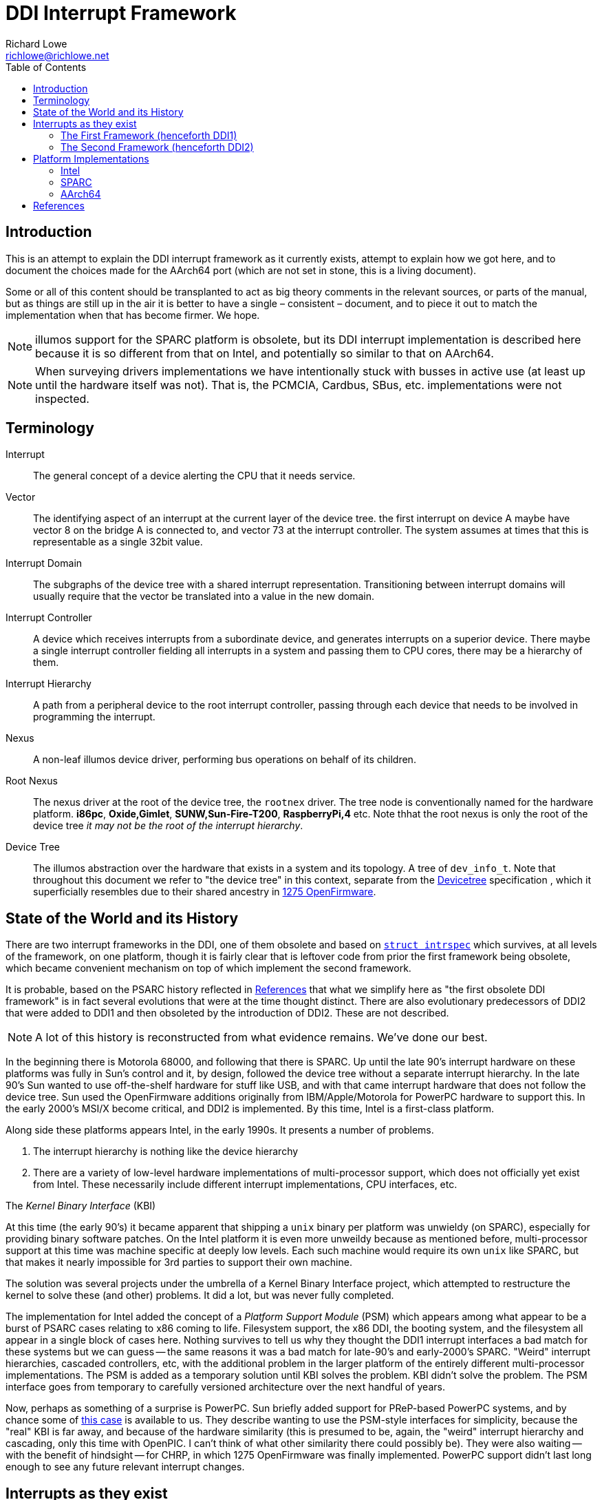 = DDI Interrupt Framework
Richard Lowe <richlowe@richlowe.net>
:toc:
:doctype: article

== Introduction

This is an attempt to explain the DDI interrupt framework as it
currently exists, attempt to explain how we got here, and to document
the choices made for the AArch64 port (which are not set in stone, this
is a living document).

Some or all of this content should be transplanted to act as big theory
comments in the relevant sources, or parts of the manual, but as things are
still up in the air it is better to have a single – consistent – document, and
to piece it out to match the implementation when that has become firmer. We
hope.

NOTE: illumos support for the SPARC platform is obsolete, but its DDI interrupt
implementation is described here because it is so different from that on
Intel, and potentially so similar to that on AArch64.

NOTE: When surveying drivers implementations we have intentionally stuck with
busses in active use (at least up until the hardware itself was not).  That
is, the PCMCIA, Cardbus, SBus, etc. implementations were not inspected.

== Terminology

Interrupt:: The general concept of a device alerting the CPU that it needs service.

Vector::
  The identifying aspect of an interrupt at the current layer of the
  device tree.  the first interrupt on device A maybe have vector 8 on the bridge A
  is connected to, and vector 73 at the interrupt controller.  The system
  assumes at times that this is representable as a single 32bit value.

Interrupt Domain::
  The subgraphs of the device tree with a shared interrupt representation.
  Transitioning between interrupt domains will usually require that the vector
  be translated into a value in the new domain.

Interrupt Controller::
  A device which receives interrupts from a subordinate device, and generates
  interrupts on a superior device.  There maybe a single interrupt controller
  fielding all interrupts in a system and passing them to CPU cores, there may
  be a hierarchy of them.

Interrupt Hierarchy::
  A path from a peripheral device to the root interrupt controller, passing
  through each device that needs to be involved in programming the interrupt.

Nexus::
  A non-leaf illumos device driver, performing bus operations on behalf
  of its children.

Root Nexus::
  The nexus driver at the root of the device tree, the `rootnex` driver.  The
  tree node is conventionally named for the hardware platform. **i86pc**,
  **Oxide,Gimlet**, **SUNW,Sun-Fire-T200**, **RaspberryPi,4** etc.  Note thhat
  the root nexus is only the root of the device tree _it may not be the root
  of the interrupt hierarchy_.

Device Tree::
  The illumos abstraction over the hardware that exists in a
  system and its topology.  A tree of `dev_info_t`.  Note that throughout this
  document we refer to "the device tree" in this context, separate from the
  <<devicetree-org, Devicetree>> specification , which it superficially
  resembles due to their shared ancestry in <<1275-ofw, 1275 OpenFirmware>>.

== State of the World and its History

There are two interrupt frameworks in the DDI, one of them obsolete and based
on <<struct-intrspec, `struct intrspec`>> which survives, at all levels of the
framework, on one platform, though it is fairly clear that is leftover
code from prior the first framework being obsolete, which became convenient
mechanism on top of which implement the second framework.

It is probable, based on the PSARC history reflected in <<References>> that
what we simplify here as "the first obsolete DDI framework" is in fact several
evolutions that were at the time thought distinct.  There are also
evolutionary predecessors of DDI2 that were added to DDI1 and then obsoleted
by the introduction of DDI2.  These are not described.

NOTE: A lot of this history is reconstructed from what evidence remains.
We've done our best.

In the beginning there is Motorola 68000, and following that there is SPARC.
Up until the late 90's interrupt hardware on these platforms was fully in
Sun's control and it, by design, followed the device tree without a separate
interrupt hierarchy.  In the late 90's Sun wanted to use off-the-shelf
hardware for stuff like USB, and with that came interrupt hardware that does
not follow the device tree.  Sun used the OpenFirmware additions originally
from IBM/Apple/Motorola for PowerPC hardware to support this.  In the early
2000's MSI/X become critical, and DDI2 is implemented.  By this time, Intel is
a first-class platform.

Along side these platforms appears Intel, in the early 1990s. It presents a
number of problems.

. The interrupt hierarchy is nothing like the device hierarchy
. There are a variety of low-level hardware implementations of multi-processor
  support, which does not officially yet exist from Intel.  These necessarily
  include different interrupt implementations, CPU interfaces, etc. 

[sidebar]
.The _Kernel Binary Interface_ (KBI)
--
At this time (the early 90's) it became apparent that shipping a `unix` binary
per platform was unwieldy (on SPARC), especially for providing binary software
patches.  On the Intel platform it is even more unweildy because as mentioned
before, multi-processor support at this time was machine specific at deeply
low levels.  Each such machine would require its own `unix` like SPARC, but
that makes it nearly impossible for 3rd parties to support their own machine.

The solution was several projects under the umbrella of a Kernel Binary
Interface project, which attempted to restructure the kernel to solve these
(and other) problems.  It did a lot, but was never fully completed.
--

The implementation for Intel added the concept of a _Platform Support Module_
(PSM) which appears among what appear to be a burst of PSARC cases relating to
x86 coming to life.  Filesystem support, the x86 DDI, the booting system, and
the filesystem all appear in a single block of cases here.  Nothing survives
to tell us why they thought the DDI1 interrupt interfaces a bad match for
these systems but we can guess -- the same reasons it was a bad match for
late-90's and early-2000's SPARC.  "Weird" interrupt hierarchies, cascaded
controllers, etc, with the additional problem in the larger platform of the
entirely different multi-processor implementations.  The PSM is added as a
temporary solution until KBI solves the problem.  KBI didn't solve the
problem.  The PSM interface goes from temporary to carefully versioned
architecture over the next handful of years.

Now, perhaps as something of a surprise is PowerPC.  Sun briefly added support
for PReP-based PowerPC systems, and by chance some of <<psarc-ppc, this case>>
is available to us.  They describe wanting to use the PSM-style interfaces for
simplicity, because the "real" KBI is far away, and because of the hardware
similarity (this is presumed to be, again, the "weird" interrupt hierarchy and
cascading, only this time with OpenPIC.  I can't think of what other
similarity there could possibly be).  They were also waiting -- with the
benefit of hindsight -- for CHRP, in which 1275 OpenFirmware was finally
implemented.  PowerPC support didn't last long enough to see any future
relevant interrupt changes.

== Interrupts as they exist

Interrupts are generated by devices and sent ultimately to a core to be
serviced.

_Fixed interrupts_ are traditional interrupts that were originally wired to
interrupt pins on the CPU core, but are now wired to one (or more) interrupt
controllers (which maybe part of the CPU), and may at the hardware level in
fact be entirely emulated (such as with PCIe INTx interrupts, which emulate
the PCI INTA#-INTD# pins via messages at the PCIe level but appear as
traditional fixed interrupts outside of the PCIe domain, or UltraSPARC Mondos
which are effectively message signalled, and may carry data).

Fixed interrupts may require per-device handling at any stage between the device
generating the interrupt and the CPU core handling it.  This may include
translating the interrupt vector into the domain of the parent device,
programming an intervening interrupt controller (as may be the case with
GPIO), or simple bookeeping tasks.

Fixed interrupts may be shared between devices, and in a typical PCI or PCIe
system could be shared extensively.  x86 systems in particular have a greatly
limited number of fixed interrupt signals available at the CPU.

_Message Signalled Interrupts_ were optionally added by PCI specification, and
made mandatory by PCI Express.  A controller exists in the system (perhaps
part of the PCIe host bridge) which provides one or more memory-mapped
mailboxes.  A write to a given mailbox with a given value generates an
interrupt on the CPU perhaps translating that MSI into the native platform
interrupt format (as often on AArch64 and SPARC), or posting the interrupt
directly and transparently (Intel).

MSI are by definition not shared, and the mailbox/value uniquely identify a
given interrupt of a given device.

PCI functions may have up to 32 MSI, though the system may allocate fewer for
them and software must be capable of receiving fewer interrupts than
requested.  An extension, MSI-X, allows each function to have up to 2048
interrupts.  MSI-X _may_ be shared, after a fashion, using the same
mailbox/value pair, to handle the case where the system provides fewer
interrupts than were requested.

The allocation and management of MSI is at the limit, the purpose of the
<<resource-manager>>.  Fixed interrupts have no (hardware resource) allocation
phase.

=== The First Framework (henceforth DDI1)

`struct bus_ops` entry points <<bus-get-intrspec, `.bus_get_intrspec`>>,
<<bus-add-intrspec, `.bus_add_intrspec`>>, <<bus-remove-intrspec,
`.bus_remove_intrspec`>> and <<bus-intr-ctl, `.bus_intr_ctl`>>

These are never used, and are `NULL` throughout the current
implementation. The `xxx_get_intrspec` functions in some nexuses used for
bookkeeping were initially the implementation of `.bus_get_intrspec` and
survived into the implementation of the second framework.

This is the working theory as to why the relationships between
<<struct-intrspec, `intrspec`>> and <<interrupt-handle,
`ddi_intr_handle_impl_t`>> are so hazy (see the descriptions of DDI1 and DDI2
compatibility, in the <<platform-implementations>> section).

The client API from this framework is preserved:
**ddi_get_iblock_cookie(9F)**, **ddi_add_intr(9F)**, **ddi_remove_intr(9F)**
**ddi_dev_nintrs(9F)**, **ddi_get_soft_iblock_cookie(9F)**, **ddi_add_softintr(9F)**
**ddi_remove_softintr(9F)**, **ddi_trigger_softintr(9F)**, **ddi_idevice_cookie(9S)**
**ddi_iblock_cookie(9S)**, **ddi_intr_hilevel(9F)**, and is called out here to
make clear these are obsolete entry points, not sources of inspiration.

[#struct-intrspec]
==== `struct intrspec`

An interrupt specifier, an opaque `ddi_intrspec_t` is used for what public and
semi-public interfaces still exist.

There are also bus-specific `intrspec` structures on SPARC, `sbbc_intrspec`
(serengeti boot bus controller, used on the Fire 15K family).  and
`fhcintrspec` (firehose controller, used on Enterprise xx00).  Neither is
referenced, but there is the suggestion that bus-specific structures could be
used in place of this structure in the framework.

`uint_t intrspec_pri`:: The interrupt priority, equivalent to `ih_pri` in DDI2.
`uint_t intrspec_vec`:: The interrupt vector, equivalent to `ih_vector` in DDI2.
`uint_t (*intrspec_func())`::
  The interrupt handler, if `0` the interrupt is unconfigured, if `1` (**XXX I
  think this is about fasttraps or "fast interrupts" but the comment stops short**)

==== `ddi_iblock_cookie_t`

An _interrupt block cookie_.  This is the virtual interrupt priority as would
used when initializing locks.

==== `ddi_idevice_cookie_t`

Interrupt priority and vector information for a device.  See
**ddi_idevice_cookie(9S)**.  We do not know what the use for this was.

[#bus-get-intrspec]
==== `ddi_intrspec_t .bus_get_intrspec(dev_info_t *dip, dev_into_t *rdip, uint_t inumber)`

Return the interrupt specifier for `rdip`s `inumber`th interrupt.

Constructed by `make_ddi_ppd()` and stored in the _parent private data_ (ppd,
`struct ddi_parent_private_data`) of `rdip`.  This is hypothesized to be the
mechanism by which the bus-specific `intrspec`s come into use.

Bus-specific versions of the parent private data may exist, such as that
created by `pci_common_set_parent_private_data()`.  Bus-specific accessors of
this information may exist such as `pci_intx_get_ispec()`.

[#bus-add-intrspec]
==== `int (*bus_add_intrspec)(dev_info_t *dip, dev_info_t *rdip, ddi_intrspec_t intrspec, ddi_iblock_cookie_t *ibcp, ddi_idevice_cookie_t *idcp, uint_t (*int_handler)(caddr_t intr_handler_arg), caddr_t intr_handler_arg, int kind)`

Set `int_handler` to handle the interrupt `intrspec` and enable it.  This was
the implementation of **ddi_add_intr(9F)**

[#bus-remove-intrspec]
==== `void (*bus_remove_intrspec)(dev_info_t *dip, dev_info_t *rdip, ddi_intrspec_t intrspec, ddi_iblock_cookie_t iblock_cookie)`

Cease handling the interrupt of `rdip` represented by `intrspec`.  This was the
implementation of **ddi_remove_intr(9F)**.

[#bus-intr-ctl]
==== `int (*bus_intr_ctl)(dev_info_t *dip, dev_info_t *rdip, ddi_intr_ctlop_t ctlop, void *arg, void *result)`

This was part of an initial operation-based interface, dispatched on
`ddi_intr_ctlop_t ctlop`.  Unfortunately, the removal of this interface also
removed the names of these operations.  It is hypothesized that these provided
the initial mechanism to support "unnatural" interrupts on SPARC.  That is,
interrupts that deviate from the device tree hierarchy.

NOTE: It is very likely that the bugs related to **"#interrupt-cells"** were
either introduced here, or this code handled this correctly and then DDI2 once
again made the vector a single `uint32_t`.

=== The Second Framework (henceforth DDI2)

Appeared in the <<psarc-ddi2, early 2000's as part of adding support for
Message Signalled Interrupts (MSI/MSI-X)>>.  Adding both the notion of
different <<interrupt-types, types>> of interrupt, and facilities for the
increased management needs (capability, resource, priority management).  The
resource management facilities were -- we think -- overtaken by the
<<resource-manager, Interrupt Resource Manager>>.

- Client drivers have an <<interrupt-handle, _interrupt handle_>>
`ddi_intr_handle_t` which is entirely opaque (the framework has the concrete
`ddi_intr_handle_impl_t`), and make requests based on this handle.

- Nexus drivers implement the <<bus-intr-op, `.bus_intr_op()`>> entry point,
which dispatches based on its <<interrupt-operations, `ddi_intr_op_t
intr_op`>> argument.

A client driver makes requests via indirectly `i_ddi_intr_ops()` with its own
dip as both `pdip` and `rdip`.  These requests recurse up the device tree
allowing the system to program intervening devices or coordinate on the
availability of resources.  The precise manner of this is system specific and
described <<platform-implementations, elsewhere>>.

Client drivers were not converted to the DDI2 interfaces (and many remain
unconverted 20 year later).  Nexus drivers were.

[#bus-intr-op]
==== `.bus_intr_op(dev_info_t *dip, dev_info_t *rdip, ddi_intr_op_t intr_op, ddi_intr_handle_impl_t *hdlp, void *result)`

`dev_info_t *dip`::
  Usually called `pdip` in implementations, the dip of us, the bus.
  Logically `pdip` a parent (actually ancestor) dip of the child,
  unfortunately this is not truly an ancestor in the device tree, but only the
  interrupt hierarchy.

`dev_info_t *rdip`::
  The dip of the leaf device, the one that ultimately generates the
  interrupts we are managing.  It's been suggested at times that the `r`
  indicates "responsible", "requesting", or "resource".  It is possible for
  `dip` and `rdip` to be the same, in cases of bridges with their own
  interrupts.  There is not necessary a familial relationship between `dip` and
  `rdip` in the device tree, only the interrupt tree.  Parent data associated
  with `rdip` cannot be assumed to be in any specific format, and properties
  must be interpreted in the correct domain.

`ddi_intr_op_t intr_op`::
  See <<interrupt-operations>>

`ddi_intr_handle_impl_t *hdlp`::
  The interrupt handle provided by the driver. See the description of <<interrupt-handle, interrupt handles>>.
  This may have been previously allocated via <<ddi-introp-alloc,
  `DDI_INTROP_ALLOC`>> but may not, depending on the operation.  There may be
  inconsistencies between the way a nexus would initialize a handle of its
  own, and the handle that way reach it from child nexuses.  These are bugs.

`void *result`::
  An arbitrary extra return value, of arbitrary meaning to the
  operations. Sometimes used internally to pass information across levels of
  the interrupt hierarchy.  We attempt to describe its use per-operation.

[#interrupt-operations]
==== Interrupt Operations (`ddi_intr_op_t`)

This describes, as best as can be determined, the meaning of the DDI2
interrupt operations. In places where there actual implementation is
known to contradict this meaning – or at least appear to – we note it
here as well.

[#ddi-introp-supported-types]
===== `DDI_INTROP_SUPPORTED_TYPES`

- type of `result`: `int *`
- initial state of `result`: undefined NOTE: aarch64 potentially proposes to
  define it
- final state of `result`: a bitmask of <<interrupt-types, interrupt types>>

This is the implementation of **ddi_intr_get_supported_types(9F)**, the value
of `result` if `DDI_SUCCESS` is returned.  Otherwise the framework invokes
this itself prior to <<ddi-introp-nintrs, `DDI_INTROP_NINTRS`>>,
<<ddi-introp-navail, `DDI_INTROP_NAVAIL`>>, <<ddi-introp-alloc,
`DDI_INTROP_ALLOC`>> to check whether the type requested is supported.

WARNING: Via the implementation of `i_ddi_intr_get_supported_types()`, which
appears to be used as some sort of shortcut, this may be called with a
fictitious `hdlp` which has not been fully initialized, and contains no
`ih_private`.

The return value of this is -- implicitly -- expected to be constant for the
lifetime of `rdip`.

[#ddi-introp-nintrs]
===== `DDI_INTROP_NINTRS`
- type of `result`: `int *`
- initial content of `result`: undefined
- final content of `result`: the number of interrupts potentially available to `rdip`

`ih_type` is guaranteed to be supported by `rdip` as claimed by <<ddi-introp-supported-types, `DDI_INTROP_SUPPORTED_TYPES`>>

The return value of this is -- implicitly -- expected to be constant for the
lifetime of `rdip`.

NOTE: it is incorrect -- but not asserted -- to return `DDI_SUCCESS` but store
`0` in `result`.

NOTE: this is apparently different from <<ddi-introp-navail,
`DDI_INTROP_NAVAIL`>> although most implementations return the same value.

[#ddi-introp-alloc]
===== `DDI_INTROP_ALLOC`
- type of `result`: `int *`
- initial content of `result`: undefined
- final content of `result`: the number of interrupts actually allocated
  (v. that requested)

Allocate an interrupt handle `hdlp`, based on `ih_inum` and `rdip`. The
specifics of what this entails are interrupt type specific. MSI and MSIX
vectors may actually be allocated and assigned here by programming the
interrupt controller (PCI on Intel).

`ih_scratch1` is the offset into the requested range of interrupts.
`ih_scratch2` is used for the flags described by **ddi_intr_alloc(9F)**

The framework guarantees that `ih_type` is valid per
<<ddi-introp-supported-types, `DDI_INTROP_SUPPORTED_TYPES`>> and that
`ih_inum` + `ih_scratch1` is valid per <<ddi-introp-nintrs,
`DDI_INTROP_NINTRS`>>.

WARNING: The `hdlp` used here is temporary with only the `ih_type`, `ih_inum`
and `ih_dip`, `ih_scratch1` and `ih_scratch2` fields valid.  The nexus may
modify `hdlp` but it does not survive.

[#ddi-introp-getpri]
===== `DDI_INTROP_GETPRI`
- type of `result`: `uint_t *`
- initial content of `result`: undefined
- final content of `result`: the interrupt priority level

Return the interrupt priority level of the interrupt described by `hdlp`.
`ih_pri` may be invalid -- 0 -- and need to be established by the
implementation, which should also set `ih_pri`.  The framework may or may not
call this while `ih_pri` is already non-0. 

WARNING: `ih_dip`, `ih_type`, `ih_inum` and fields set by <<ddi-introp-alloc,
`DDI_INTROP_ALLOC`>> are valid, others are not (this is used in the
**ddi_intr_alloc(9F)** path, on partially constructed handles).

[#ddi-introp-setpri]
===== `DDI_INTROP_SETPRI`
- type of `result`:  `uint_t *`
- initial content of `result`: the desired priority level
- final content of `result`: the actual priority level set

Set the interrupt priority level of the interrupt associated with `hdlp`.
`hdlp` can be relied upon to be fully initialized.

[#ddi-introp-addisr]
===== `DDI_INTROP_ADDISR`
- type of `result`: void

Add a handler for the interrupt described by `hdlp`. The specifics of what
happens here is implementation specific. It might be as much as programming
the interrupt controller, or as little as nothing at all.  This is the
implementation of **ddi_intr_add_handler(9F)**.  This will not be invoked
again for an interrupt for which it has already succeeded.

[#ddi-introp-dupvec]
===== `DDI_INTROP_DUPVEC`
- type of `result`: void

Duplicate the interrupt handler. This is implemented only by the PCIe nexus on
SPARC. This is the implementation of *ddi_intr_dup_handler(9f)*, which is
only used by the QLogic fibre-channel driver *qlc(4D)*.

`hdlp` can be assumed to be fully valid
`ih_scratch1`: contains the interrupt vector into which to duplicate `hdlp`.

NOTE: Absent a compelling reason to implement this (and the entire feature
behind it), just return `DDI_FAILURE`.

[#ddi-introp-enable]
===== `DDI_INTROP_ENABLE`
- type of `result`: void

Enable the interrupt described by `hdlp`. This is implementation
dependent and might do as little as nothing (the SPARC root nexus), or some
book-keeping (SPARC PCIe), to as much as adding the ISR and
programming the interrupt-controller (the i86 root nexus, i86 PCI).

`hdlp` can be assumed to be valid, and that <<ddi-introp-addisr,
`DDI_INTROP_ADDISR`>> has been succeeded at least once. 

if `ih_cap` includes `DDI_INTR_FLAG_BLOCK` this operation is not used and
<<ddi-introp-blockenable, `DDI_INTROP_BLOCKENABLE`>> is.

The DDI1 **ddi_add_intr(9F)** will reach here.

[#ddi-introp-blockenable]
===== `DDI_INTROP_BLOCKENABLE`::
- type of `result`: void

Enable a block of interrupts, the implementation of
**ddi_intr_block_enable(9F)**.

`hdlp` is the first of the block allocated via the <<ddi-introp-alloc,
`DDI_INTROP_ALLOC`>> path.
`ih_scratch1` is the number of interrupts in the block,
`ih_scratch2` is pointer to the array of handles comprising the block.

This is only used for interrupts with the `DDI_INTR_FLAG_BLOCK`
<<interrupt-capabilities, capability>>, where it is used in place of
<<ddi-introp-enable, `DDI_INTROP_ENABLE`>>.

WARNING: The implementation of this entry point _may itself use_
<<ddi-introp-enable, `DDI_INTROP_ENABLE`>>.

[#ddi-introp-blockdisable]
===== `DDI_INTROP_BLOCKDISABLE`
- type of `result`: `void`

Disable a block of interrupts, the implementation of
**ddi_intr_block_disable(9F)**

`hdlp` is the first of the block from the <<ddi-introp-alloc,
`DDI_INTROP_ALLOC`>> operation, `ih_scratch1` is the number of interrupts in
the block, `ih_scratch2` is a pointer to an array of handles comprising the
block.

Will not be called on interrupts that have not previously been enabled.

Only used for interrupts with the `DDI_INTR_FLAG_BLOCK`
<<interrupt-capabilities, interrupt capability], where it
should be used in place of <<ddi-introp-disable, `DDI_INTROP_DISABLE`>>

WARNING: The implementation of this entry _may itself use_
<<ddi-introp-enable, `DDI_INTROP_ENABLE`>>

[#ddi-introp-disable]
===== `DDI_INTROP_DISABLE`
- type of `result`: `void`

Disable the interrupt described by `hdlp`.  Might update the `ispec` and
de-program the interrupt controller for this interrupt (i86 rootnex, PCI),
mask the interrupt (SPARC PCIe), or do nothing at all (SPARC rootnex).

`hdlp` is fully valid.
Will not be invoked for interrupts that have not previously been enabled.

[#ddi-introp-remisr]
===== `DDI_INTROP_REMISR`
- type of `result`: `void`:

The implementation of **ddi_intr_add_handler(9F)**.  Remove the handler
associated with `hdlp`.  Might do as little as setting the function in the
`intrspec` to NULL not affecting processing at all (i86 rootnex), doing some
additional bookkeeping too (i86 PCI), actually removing and de-programming the
interrupt (SPARC rootnex), and removing and de-programming the interrupt only
_harder_ (SPARC PCIe).

`hdlp` is fully valid.

Will not be invoked unless a previous <<ddi-introp-addisr,
`DDI_INTROP_ADDISR`>> has succeeded, and a previous call to this interface has
_not_ succeeded.

[#ddi-introp-free]
===== `DDI_INTROP_FREE`
- type of `result`: `void`

Deallocate an interrupt handle `hdlp`.  The specifics of this are
implementation-specific.  This may de-program the vector (MSI i86 rootnex on
apix, i86 MSI PCI, i86 FIXED on apix) or do nothing (SPARC rootnex, PCIe).  If
this does nothing, code comments suggest that the actual freeing is done in
<<ddi-introp-disable, `DDI_INTROP_DISABLE`>> or *ddi_intr_disable(9F)*, and
that this is the "old" style.

Will only be invoked for which <<ddi-introp-alloc, `DDI_INTROP_ALLOC`>> has
succeeded, and have either never had an handler attached with
<<ddi-introp-addisr, `DDI_INTROP_ADDISR`>>, or has had the handler removed
by <<ddi-introp-remisr, `DDI_INTROP_REMISR`>>

WARNING: `ih_scratch1` always has the value 1, even for blocks of
interrupts. A bug?

[#ddi-introp-getcap]
===== `DDI_INTROP_GETCAP`
- type of `result`: `int *`
- initial content of `result`: 0
- final content of `result`: A mask of <<interrupt-capabilities, interrupt capabilities>>

Return in `result` the <<interrupt-capabilities, capabilities>> of the
interrupt described by `hdlp`.  the implementation of
**ddi_intr_get_cap(9F)**.  `hdlp` may either be a temporary handle or a real
handle, but will always have had a successful <<ddi-introp-alloc,
`DDI_INTROP_ALLOC`>> and <<ddi-introp-getpri, `DDI_INTROP_GETPRI`>> performed
on it.

The i86pc rootnex and pci ask the system, the SPARC rootnex says all
interrupts are level-triggered, SPARC PCIe asks the system.

WARNING: `ih_cap` is not necessarily valid, and should not be used unless this
implementation has initialized it.

===== `DDI_INTROP_SETCAP`
- type of `result`: `int *`
- initial content of `result`: the desired mask of <<interrupt-capabilities, interrupt capabilities>>
- final content of `result`: ignored

Set the capabilities specified, the implementation of
**ddi_intr_set_cap(9F)**.

`hdlp` may either be a temporary handle or a
real handle, but will always have had a successful <<ddi-introp-alloc,
`DDI_INTROP_ALLOC`>> and <<ddi-introp-getpri, `DDI_INTROP_GETPRI`>> performed
on it.

WARNING: The desired capabilities may include any capabilities, included those
indicated to be read-only.

WARNING: This is rarely implemented, and where it is implemented only the
edge/level capability are writable.  The i86 rootnex implements this.

[#ddi-introp-setmask]
===== `DDI_INTROP_SETMASK`
- type of `result`: `void`

Set masking of the interrupt described by `hdlp`.  This is the implementation
of **ddi_intr_set_mask(9F)**.  For MSI/X this updates the mask bits in the
hardware.  For other interrupts either ask the system (i86), or fail (SPARC).

`hdlp` refers to a valid enabled interrupt which has the
`DDI_INTR_FLAG_MASKABLE` <<interrupt-capabilities, capability>>

[#ddi-introp-clrmask]
===== `DDI_INTROP_CLRMASK`
- type of result `void`

Clear masking of the interrupt described by `hdlp`.  This is the
implementation of **ddi_intr_clr_mask(9F)**.  For MSI/X this updates the mask
bits in the hardware.  For other interrupts either ask the system (i86), or
fail (SPARC).

`hdlp` refers to a valid enabled interrupt which has the
`DDI_INTR_FLAG_MASKABLE` <<interrupt-capabilities, capability>>

[#ddi-introp-getpending]
===== `DDI_INTROP_GETPENDING`
- type of `result`: `int *`
- initial content of `result`: undefined
` final content of `result` on defined: non-0 if an interrupt is pending

Determine if an interrupt described by `hdlp` is pending.  For PCI MSI/X
fetches the pending bit from the hardware, for other interrupts is either
not supported or, on i86, asks the system.

WARNING: In practice, nobody consumes this interface.  The states at which it
may be called is unknown

[#ddi-introp-navail]
===== `DDI_INTROP_NAVAIL`
- type of `result`: `uint_t *`
- initial content of `result`: undefined
- final content of `result`: the number of interrupts available for allocation
  for `rdip`

Return in `*result` the number of interrupts _available_ to `rdip`.  This is
the implementation of **ddi_intr_get_navail(9F)**.

`hdlp` may be real of temporary, only the `ih_type` and `ih_dip` can be
relied on.

WARNING: this is apparently different from <<ddi-introp-navail,
`DDI_INTROP_NINTRS`> although at least _most_ implementations return the same
value.

[#ddi-introp-getpool]
===== `DDI_INTROP_GETPOOL`
- type of `result`: `ddi_irm_pool_t **`
- initial content of `result`: undefined
- final content of `result`: a pointer to the <<irm-pool, IRM pool>>
  governing this interrupt

Return the resource management pool associated with (the `ih_dip` of) `hdlp`.
This is part of the Interrupt Resource Management interfaces used
exclusively by the x86 and SPARC PCI drivers.  Return `NULL` and
`DDI_ENOTSUP` if no such mapping exists.  This is the implementation of
`i_ddi_intr_get_pool()`.

`hdlp` may be real of temporary, only `ih_dip` and `ih_type` can be relied
upon.

[#ddi-introp-gettarget]
===== `DDI_INTROP_GETTARGET`
- type of `result`: `processorid_t *`
- initial content of `result`: undefined
- final content of `result`: the CPU to which this interrupt is directed

Get the target CPU of the interrupt described by `hdlp`.  These are the
interrupt affinity interfaces, and are only implemented on busses for which
this is worthwhile (PCI and the bus on which sun4v native network interfaces
live).

`hdlp` can be fully trusted, but see below.

WARNING: This is the implementation of `get_intr_affinity()` but nobody uses that

[#ddi-introp-settarget]
===== `DDI_INTROP_SETTARGET`
- type of `result`: `processorid_t *`
- initial content of `result`: the target CPU identifier
- finial content of `result`: The actual new target CPU

`hdlp` can be fully trusted, and must be enabled.

[#interrupt-types]
==== Interrupt Types

`DDI_INTR_TYPE_FIXED`:: Traditional interrupts (including PCIe INTx)
`DDI_INTR_TYPE_MSI`:: Message Signalled Interrupts
`DDI_INTR_TYPE_MSIX`:: Extended Message Signalled Interrupts

These have values such that they may be used in a bitmask to indicate which
types a device supports (`DDI_INTROP_SUPPORTED_TYPES`).

[#interrupt-handle]
==== Interrupt Handle (`ddi_intr_handle_impl_t`)

Client drivers refer to interrupts (or blocks of them) via an opaque
`ddi_intr_handle_t` which is actually a `ddi_intr_handle_impl_t` in the
implementation.

`dev_info_t *ih_dip`::
  dip of the device associated with this handle.  The `rdip` of the interrupt
  operation (it is assumed, but never asserted).

`uint16_t ih_type`::
  The <<interrupt-types, interrupt type>>.
  NOTE: because these are arranged so as to be usable as a bitmask, the maximum type number is 16 here not `USHORT_MAX`.

`ushort_t ih_inum`::
  The _interrupt number_.  This is the `inum` in the old interfaces.  For
  fixed interrupts this is a 0-based index into the interrupts supported by
  `ih_dip` (in device tree terms, this is the index into the *"interrupts"*
  property).  For MSI this is the "relative interrupt number", across the
  whole range of MSI supported by the device.

`uint32_t ih_vector`::
  The interrupt vector.  This is initially derived from `ih_inum` but updated as
  interrupt requests move through the device tree to ultimately contain the
  vector from the point of view of the main interrupt controller.  On SPARC
  and AArch64 this is re-set between requests, so that interrupts maybe
  re-mapped.  Intel need not do this because the PSM sets <<interrupt-flags,
  flags>> indicating the domain of `ih_vector`.

`uint16_t ih_ver`::
  Interrupt handle version.  `DDI_INTR_VERSION`.  NOTE: this is the 5th
  element in the structure.  It's offset must be maintained for the version
  checking it allows for to remain possible.  This is also used by the
  <<psm-intr-op-apic-type, `PSM_INTR_OP_APIC_TYPE`>> operation in Intel PSMs
  to return the APIC version.

`uint_t ih_state`::
  The <<interrupt-state, interrupt state>>

`uint_t ih_cap`::
  The <<interrupt-capabilities, interrupt capabilities>> of this interrupt.  Initialized on
  interrupt allocation, and also during **ddi_intr_get_cap(9F)*.  These seem
  to be the maximal capabilities of this interrupt on this device, and not
  those potentially affected by **ddi_intr_set_cap(9F)**.

`uint_t ih_pri`::
  The interrupt virtual priority.  This has a bus-dependent meaning, and like
  `ih_vector` maybe be updated during interrupt processing.  Unlike
  `ih_vector` it is not re-set between requests.  This is described as being
  in the range `DDI_INTR_PRI_MIN` and `DDI_INTR_PRI_MAX` for "most drivers".
  May be used directly for lock initialization.

`krwlock_t ih_rwlock`::
  reader/writer lock protecting the members of this handle.

`uint_t (*ih_cb_func)(caddr_t, caddr_t)`::
  The interrupt handler.

`void *ih_cb_arg1`::
  The first argument to be passed to the interrupt handler.

`void *ih_cb_arg2`::
  The second argument to be passed to the interrupt handler.

`uint_t ih_flags`::
  Flags used in MSIX support, see the descriptions of <<interrupt-flags, interrupt flags>>

`uint_t ih_dup_cnt`::
  The number of duplicated MSI-X vectors.  Used to prevent vectors which have
  been duplicated from having their handler removed.  It is not clear what
  this is allowing for which <<ddi-intr-msix-dup, `DDI_INTR_MSIX_DUP`>> is
  not, since all current checks are of non-0.

`struct ddi_intr_handle_impl *ih_main`::
  The handle from which this handle was duplicated.

`void *ih_private`::
  Private platform-specific data.  Allegedly but not actually unused on SPARC.
  This is usually an `ihdl_plat_t` (<<intel-ihdl-plat, intel>>, <<aarch64-ihdl-plat,
  aarch64>>), but is also used for other purposes on some platforms.
  See the <<psm-intr-op-set-cpu, `PSM_INTR_OP_SET_CPU`>>,
  <<psm-intr-op-get-intr, `PSM_INTR_OP_GET_INTR`>>,
  <<psm-intr-op-grp-set-cpu, `PSM_INTR_OP_GRP_SET_CPU`>> and
  <<psm-intr-op-apic-type, `PSM_INTR_OP_APIC_TYPE`>> <<psm-operations, PSM
  operations>> on Intel.  SPARC only uses this field for soft interrupts.

`uint_t ih_scratch1`::
  Used to hold the number of interrupts in the interrupt array for
  <<ddi-introp-blockenable, `DDI_INTROP_BLOCKENABLE`>>/`DDI_INTROP_BLOCKDISABLE`.  Used to hold the number
  of interrupts actually allocated for <<ddi-introp-alloc, `DDI_INTROP_ALLOC`>> to return in `*return`.

`void *ih_scratch2`::
  The array of interrupt handles for
  <<ddi-introp-blockenable, `DDI_INTROP_BLOCKENABLE`>>/`DDI_INTROP_BLOCKDISABLE`, or the flags passed when
  allocating MSI vectors.  "behaviour" information is stored here when for
  <<ddi-introp-alloc, `DDI_INTROP_ALLOC`>> in the PCI implementation on Intel.

`processorid_t ih_target`::
  The processor the interrupt targets.  Only set or updated during
  **ddi_intr_add_handler(9F)** and by `set_intr_affinity()`.

[#interrupt-state]
==== Interrupt State

`DDI_IHDL_STATE_ALLOC`:: Handle allocated, **ddi_intr_alloc(9F)** called.
`DDI_IHDL_STATE_ADDED`:: Interrupt handler added, **ddi_intr_add_handler(9F)** called.
`DDI_IHDL_STATE_ENABLE`:: Enabled. **ddi_intr_enable(9F)** called.

image::ihdl-state.svg[]

WARNING: There is no path from the allocated to the unallocated state, maybe that's a bug.

[#interrupt-flags]
==== Interrupt Flags

NOTE: These are values used with the `ih_flags` member of <<interrupt-handle,
the interrupt handle>>, not those named `DDI_INTR_FLAG_` which are
<<interrupt-capabilities, interrupt capabilities>>

[#ddi-intr-msix-dup]
`DDI_INTR_MSIX_DUP`::
   This `hdlp` is one from **ddi_intr_dup_handler(9F)**.  This allows
   duplicate handles to be treated specially in the framework to preserve them
   as duplicates, and the system to assert their properties match those of
   their `ih_main`.

[#psmgi-intrby-vec]
`PSMGI_INTRBY_VEC`::
   Used by PSMs on Intel platforms.  `ih_vector` contains a vector, and
   interrupt processing should translate it to an IRQ as necessary.

[#psmgi-intrby-irq]
`PSMGI_INTRBY_IRQ`::
   Used by PSMs on Intel platforms.  `ih_vector` contains an IRQ and
   translation is not necessary.

[#psmgi-intrby-default]
`PSMGI_INTRBY_DEFAULT`::
   Used by PSMs on Intel platforms.  `ih_vector` contains a PSM-specific
   default kind of value, and PSMs should do with it what is necessary.

[#interrupt-capabilities]
==== Interrupt Capabilities

`DDI_INTR_FLAG_LEVEL`:: Device/Host support level trigger (usable with **ddi_intr_set_cap(9F)**
`DDI_INTR_FLAG_EDGE`:: Device/Host support Edge trigger (usable with **ddi_intr_set_cap(9F)**
`DDI_INTR_FLAG_MASKABLE`:: May be masked at (or near) the source
`DDI_INTR_FLAG_PENDING`:: Supports checking for pending interrupts
`DDI_INTR_FLAG_BLOCK`:: Requires block enable, interrupts not individually maskable.
`DDI_INTR_FLAG_MSI64`:: Supports 64bit MSI mailboxes.

==== Compatibility with DDI1

The <<struct-intrspec, `struct intrspec`>> array in the parent private data is still created, and
nexus drivers attempt to keep them up to date, although the manner and
direction in which this happens is haphazard in practice.

The only uses of this information I have found so far are either internal to
the nexuses (as part of attempting to maintain this compatibility), or
**prtconf(8)** which knows how to print this information for various busses
(further reinforcing the theory that bus-specific <<struct-intrspec, `struct
intrspec`>> took part in the framework).  It is not clear if there's value in
the information here, it appears to exist for a minority of busses, and like
all DDI1 interfaces only covers fixed interrupts.

The general access for this information are `sparc_pd_getintr()` and
`sparc_pd_getnintr()`.  These are only used by device reporting on Intel and
AArch64.

Access via the private pointers is actually more common. The majority of uses
are nexuses maintaining this information, and perhaps later handing it out
(the `pci_intx_get_ispec()` does this, for example).

<<struct-intrspec, `struct intrspec`>> itself is used in the implementation of
nexuses across 2 of 3 platforms, and all 3 Intel PSMs.  To the extent the
inability to fully represent an interrupt is a problem, further solutions must
be found in common code.

[#resource-manager]
==== Interrupt Resource Manager

The <<psarc-irm, _Interrupt Resource Manager_ (IRM)>> provides a framework
whereby drivers have a variable number of interrupts available to them over
time, according to overall resource demand.  Interrupts are allocated in a
balanced manner, and rebalanced as devices come and go in the system.

Drivers request an initial number of interrupts via **ddi_intr_alloc(9F)**.

Instances of device drivers which do not take part in resource management
receive a fixed and immutable number of interrupts over their lifetime.  They
still receive a limited number of vectors, although this number is now managed
per-nexus and tuned by the IRM, and so a more appropriate number than
previously (where it was 2).

Drivers which take part in resource management register callback functions
using **ddi_cb_register(9F)** which allow them to respond to interrupts being
made available or unavailable, and may request a different number of
interrupts via **ddi_intr_set_nreq(9F)**.

Each supply of interrupts is described via a <<irm-pool, `ddi_irm_pool_t`>>,
which is shared by multiple devices.  These are managed by the MSI controllers
(the interrupt controller hardware in general, on Intel.  The PCIe roots on
SPARC).

For each device driver that interacts with the IRM, an a <<irm-request,
`ddi_irm_req_t`>> is maintained by the framework to track to the number of
vectors it has requested, and received.

When interrupts operations are performed on a device, nexus drivers maybe be
asked to map device instances to interrupt pools.  This is the
`DDI_INTROP_GETPOOL` operation.

[#irm-pool]
===== IRM Pool (`ddi_irm_pool_t`)

WARNING: The pools are suprisingly not of fixed size.  The APIX PSM on intel
resizes its pool during normal interrupt operations.

Created by <<ndi-irm-create, `ndi_irm_create()`>>

`int ipool_flags`::
  <<irm-pool-flags, flags>> associated with this pool.

`int ipool_types`::
  The <<interrupt-types, types>> of interrupt managed by this pool.

`int ipool_policy`::
  The <<irm-pool-policy, policy>> associated with this pool.

`uint_t ipool_totsz`::
  The total size of this pool.  May alter during the lifetime of the pool.

`uint_t ipool_defsz`::
  The header describes this as the default allocation _size_, the code in
  places as the default allocation _limit_.

`uint_t ipool_minno`::
  The minimum number consumed.  We think this is a count of interrupts used
  from this pool, but it is not exactly what this means. (**XXX**)

`uint_t ipool_reqno`:: The total number of interrupts requested of this pool.

`uint_t ipool_resno`:: The total number of interrupts reserved in this pool.

`kmutex_t ipool_lock`:: Protect the contents of this `ddi_irm_pool_t`.

`kmutex_t ipool_navail_lock`::
  Protect the `ireq_navail` of <<irm-request, requests>> associated with this
  pool, during rebalancing of the pool.

`kcondvar_t ipool_cv`::
  Threads which are `DDI_IRM_FLAG_WAITERS` are sleeping on this condition
  variable.

`kthread_t *ipool_thread`:: The long-lived balance thread for this pool

`dev_info_t *ipool_owner`:: The device which created and owns this pool

`list_t ipool_req_list`:: All <<irm-request, requests>> in this pool

`list_t ipool_scratch_list`::
  <<irm-request, Requests>> being reduced by balancing operations

`list_node_t ipool_link`::  Link in the global list of all IRM pools.

[#irm-request]
===== IRM Request (`ddi_irm_req_t`)

`int ireq_flags`:: Request <<irm-pool-flags, flags>>.
`int ireq_type`:: <<interrupt-types, Type>> of interrupt in this request.
`uint_t ireq_nreq`:: Number of interrupts requested
`uint_t ireq_navail`:: Number of interrupts available

`uint_t ireq_scratch`::
  A scratch value in the structure used to communicate the prior `ireq_navail`
  during rebalancing

`dev_info_t *ireq_dip`::  The device requesting these interrupts

`ddi_irm_pool_t *ireq_pool_p`::
  The <<irm-pool, pool>> to which this request is made

`list_node_t ireq_link`:: The link in the list of requests against this pool (`ipool_req_list`)

`list_node_t ireq_scratch_link`::
  The link through the scratch list of requests in this pool (`ipool_scratch_list`)

[#irm-pool-flags]
===== IRM Pool Flags

A set of flags, arranged such as to be usable in  a bitmask.
NOTE: These flags though in one namespace, cover both <<irm-pool, pool>> and
<<irm-request, request>> flags.

`DDI_IRM_FLAG_ACTIVE`:: Pool is active (pool flag)
`DDI_IRM_FLAG_QUEUED`:: Pool is queued for (re-)balancing (pool flag)
`DDI_IRM_FLAG_WAITERS`:: Pool has threads waiting for (re-)balancing (pool flag)
`DDI_IRM_FLAG_EXIT`:: Cause (re-)balance thread exit (pool flag?)
`DDI_IRM_FLAG_NEW`:: Request is new (request flag)
`DDI_IRM_FLAG_CALLBACK`:: Request has an associated callback

[#irm-pool-policy]
===== IRM Pool Policies

WARNING: I can't find real description of what these mean in practice.  In the
implementation the "even" possible is implemented in terms of !large.

`DDI_IRM_POLICY_LARGE`:: This is the default, interrupts balanced based on `ireq_navail`
`DDI_IRM_POLICY_EVEN`:: Interrupts are balanced based on `ipool_defsz`

[#irm-params]
===== IRM Pool Paramaters

Parameters used when creating an IRM pool.

`int iparams_types`::
  <<interrupt-types,Types>> of interrupts that will be in this pool.  Note
  that there may be multiple to the extent that makes sense (such as both MSI
  and MSIX).

`int iparams_total`::
  The total number of interrupts in this pool

WARNING: the <<psarc-irm, PSARC case>> mentions an additional field specifying
the default allocation limit.  This is not in the code.

WARNING: this structure may expand, and consumers are advised to fully 0 it. That doesn't actually solve the ABI problem though.

[#ndi-irm-create]
===== `ndi_irm_create(dev_info_t *dip, ddi_irm_params_t *paramsp, ddi_irm_pool_t **pool_retp)`

Create an IRM pool for `dip` with the <<irm-params, parameters>> `*paramsp`,
and return it in `**pool_retp`.  This is the interface by which nexus drivers
or interrupt controller drivers create an IRM pool to manage their interrupts.
Returns `NDI_SUCCESS` on success, or `NDI_FAILURE` if invalid operations are
specified.

===== `ndi_irm_destroy(ddi_irm_pool_t *pool)`

Destroy the IRM pool `pool`.  May not be called until the pool is fully unused
(no device is consuming interrupts in this pool).  Returns `NDI_SUCCESS` on
success, `NDI_FAILURE` if `pool` is invalid, or `NDI_BUSY` if the interrupt
pool is still in use.

[#platform-implementations]
== Platform Implementations

=== Intel

Each interrupt domain speaks directly to the primary interrupt controller via
a _Platform Support Module_ (PSM).  These exist per-style of interrupt
controller:

uppc:: The original uni-processor PC with an 8259 PIC
pcplusmp:: The _Advanced Programmable Interrupt Controller_ (APIC)
apix:: The X2 APIC

The PSM provides a global operation vector `struct psm_ops *psmops` which each
nexus driver representing an interrupt domain uses to program the interrupt
controller.  Some (but not all) functions are also exposed via global symbols
of their own.

The control flow is that we move from the device to its interrupt domain and
the <<bus-intr-op, `.bus_intr_op`>> in the nexus driver uses the PSM
interfaces to establish interrupts.  There is no movement between interrupt
domains (unless `pseudo_isa` is true, which it is not by default, in which
case **isa(4D)** will defer to the root nexus).

image:psm-intrs.svg[]

NOTE: Control never moves between child interrupt domains and the root nexus,
except in the nondefault `pseudo_isa == 0` case.

[#psm-ops-vector]
==== PSM operation vector

NOTE: The PSM provides support for other platform-specific operations.  Only
those potentially relevant to interrupts are described here.

`int (*psm_probe)(void)`::
  Called by `psm_install()` during boot to determine which PSM should be used,
  analogous to **identify(9E)**.

`void (*psm_softinit)(void)`::
   Perform self-initialization of the PSM module, analogous to (half of) **attach(9E)**.

`void (*psm_picinit)(void)`::
   Perform initialization of the interrupt controller hardware, analogous to
   (the other half of) **attach(9E)**

`int (*psm_intr_enter)(int ipl, int *vectorp)`::
  Begin handling an interrupt, prior to calling the interrupt handler.  Called
  as `setlvl()` rather than via the vector.  Masks interrupts at or below
  priority level `ipl`, and perform other tasks preparatory
  to handling the interrupt described by `vectorp`.  Return the previous
  interrupt priority level.

`void (*psm_intr_exit)(int ipl, int irqno)`::
  End interrupt handling, after calling the interrupt handler.  Called as
  `setlvlx()` rather than via the vector.  Mask interrupts
  at or below `ipl` (expected to be the level returned from `.psm_intr_enter`)
  and perform other tasks necessary after finishing handling interrupts.

`void (*psm_setspl)(int ipl)`::
  Mask all interrupts at or below `ipl`

`int (*psm_addspl)(int irqno, int ipl, int min_ipl, int max_ipl)`::
  Configure interrupt hardware for `irqno` (actually a vector), masked at or
  above `ipl`, unmasked below `ipl`.  This must handle shared vectors.
  `min_ipl` is used only by the uppc PSM which asserts it is equal to `irqno`.
  `max_ipl` seems entirely unused and its meaning is unclear.  Returns
  `PSM_FAILURE` on error, `PSM_SUCCESS` otherwise

`int (*psm_delspl)(int irqno, int ipl, int min_ipl, int max_ipl)`::
  Deconfigure interrupt handware for `irqno` (actually a vector), disable it and
  reset the priority.  Must account for interrupt sharing.  The `min_ipl` and
  `max_ipl` parameters are used by the uppc PSM.  I'm having trouble
  determining the effect they have there.  It is perhaps related to handling
  sharing.

`int (*psm_disable_intr)(processorid_t cpun)`::
  **OPTIONAL** Try to evacuate all interrupts from core `cpun`, and make it
  unavailable for interrupt processing.  Assign vectors to other cores, unless
  called for Suspend/Resume.  This is the implementation of
  `cpu_intr_disable()` and `cpu_disable_intr()`, one of which seems specific
  to **cpr(4)** Suspend/Resume, the other to Dynamic Reconfiguration.

`void (*psm_enable_intr)(processorid_t cpun)`::
  **OPTIONAL** Allow the core `cpun` to once again take part in interrupt
  processing

`int (*psm_softlvl_to_irq)(int ipl)`::
  **OPTIONAL** Never implemented or called.  Obsolete?

`void (*psm_set_softintr)(int ipl)`::
  **OPTIONAL** Never implemented or called.  Obsolete?

`void (*psm_set_idlecpu)(processorid_t cpun)`::
  **OPTIONAL**  Implementation of `set_idle_cpu()`, called when the core
  `cpun` enters the idle loop.  I haven't found functional implementations of this.

`void (*psm_unset_idlecpu)(processorid_t cpun)`::
  **OPTIONAL** Implementation of `unset_idle_cpu()`, called when the core
  `cpun` leaves the idle loop.  I haven't found functional implementations of this.

`void (*psm_clkinit)(int hertz)`::
  Configure the clock interrupt to fire at `hertz`.  If `hertz` is 0,
  configure for one-shot.

`int (*psm_get_clockirq)(int ipl)`::
  Return the vector of the clock interrupt.

`int (*psm_get_ipivect)(int ipl, int type)`::
   Allocate a vector for inter-processor interrupts at priority `ipl`.

`void (*psm_send_ipi)(processorid_t cpun, int ipl)`::
   Send an IPI of priority `ipl` to `cpun`.

`int (*psm_translate_irq)(dev_info_t *dip, int irqno)`::
   Translate `irqno` into a vector.  If PCI actually do translation, if not,
   set IRQ to ISA mode.  Returns `irqno` untranslated on failure.  NOTE: there
   is also an irq tranlation implementation in the interrupt operations.

`int (*psm_intr_ops)(dev_info_t *dip, ddi_intr_handle_impl_t *handle, psm_intr_op_t op, int *result)`::
   This is spiritually very similar to the DDI2 interrupt entry point,
   although with <<psm-operations, different operations>> (of different granularity).
   `dip` is the child device whos interrupts we are operating
   on, `handle` is the interrupt handle, the operation is dispatched on `op`,
   and `*result` is available to return further result information.

`int (*psm_get_pir_ipivect)(void)`::
   Return the vector used for the _Posted Interrupt Request_ (PIR) IPI, used
   for virtualization.

`void (*psm_send_pir_ipi)(processorid_t cpu)`::
   Send a PIR IPI to core `cpu`

`void (*psm_cmci_setup)(processorid_t cpu, boolean_t enable)`::
  Enable the _Corrected Machine Check Interrupt_ (CMCI) on `cpu` if `enable` is
  true, disable it otherwise.

[#psm-operations]
==== PSM Interrupt Operations (`psm_intr_op_t`)

[#psm-intr-op-alloc-vectors]
`PSM_INTR_OP_ALLOC_VECTORS`::
   Allocate interrupt vectors.  Return the number actually allocated in
   `*result`.  `mach_intr_ops` does nothing but succeeds.  apic/apix actually
   allocate vectors for `hdlp`.

[#psm-intr-op-free-vectors]
`PSM_INTR_OP_FREE_VECTORS`::
   Free interrupt vectors.  `mach_intr_ops` does nothing, apic/x actually frees
   the vectors (but apic does nothing for fixed interrupts, in lower code).

[#psm-intr-op-navail-vectors]
`PSM_INTR_OP_NAVAIL_VECTORS`::
   Return the number of available vectors in *result.  1 for fixed, 0
   otherwise in `mach_intr_ops`, apic/x returns the number of vectors availble
   at the `ih_pri` priority.

[#psm-intr-op-xlate-vector]
`PSM_INTR_OP_XLATE_VECTOR`::
  Translate the vector in `hdlp` into the global
  vector for PSM, and return it in *result.  Calls into `.psm_translate_irq()`
  and the op vector interface for fixed interrupts.  These both use an
  `intrspec` among the `ihdl_private` data.

[#psm-intr-op-get-pending]
`PSM_INTR_OP_GET_PENDING`::
  Get pending information.  Fail in `mach_intr_ops`,
  lookup up from the hardware on apic/x.

[#psm-intr-op-clear-mask]
`PSM_INTR_OP_CLEAR_MASK`::
  Clear the interrupt mask.  Fail in `mac_intr_ops`, work for fixed interrupts
  in apic/x, but not msi/x

[#psm-intr-op-set-mask]
`PSM_INTR_OP_SET_MASK`::
  Set the interrupt mask.  Fail in `mac_intr_ops`, work for fixed interrupts
  in apic/x, but not msi/x

[#psm-intr-op-get-cap]
`PSM_INTR_OP_GET_CAP`::
  Return capabilities of `dip` in `*result`.  0 from `mach_intr_ops`,
  `PENDING` from apic/x (and `MASKABLE` in addition, for fixed interrupts).

[#psm-intr-op-set-cap]
`PSM_INTR_OP_SET_CAP`::
  Set the capabilities of `dip`.  Fail in `mach_intr_ops`, and apic, and apix.

[#psm-intr-op-set-pri]
`PSM_INTR_OP_SET_PRI`::
  Set the priority of the interrupt.  Succeeds doing nothing with fixed
  interrupts, apic tears down and allocates new handles at the new priority.
  apix doesn't seem to do anything.

[#psm-intr-op-get-shared]
`PSM_INTR_OP_GET_SHARED`::
  Return non-0 in `*return` if the `ih_vector` is
  shared with another interrupt.  Only applicable to fixed interrupts.  The
  sharing count is tracked by the PSM implementations in their private
  metadata.  Fails in `mach_intr_ops`.

[#psm-intr-op-check-msi]
`PSM_INTR_OP_CHECK_MSI`::
  Return in `*result` whether `dip` supports MSI/X.  `*result` is a bitmask of
  <<interrupt-types, interrupt types>>

[#psm-intr-op-set-cpu]
`PSM_INTR_OP_SET_CPU`::
  Set the cpu to which the vector in `hdlp` should be
  delivered. `hdlp` is specific to this command, and bears a target cpuid as
  `ih_private`.  Fails in `mach_intr_ops`.

[#psm-intr-op-get-intr]
`PSM_INTR_OP_GET_INTR`::
  Get information about the interrupt vector in `hdlp`.  `hdlp` is specific to
  this command and carries an <<apic-get-intr, `apic_get_intr_t *`>> as its `ih_private`, into
  which it returns.  Fails in `mach_intr_ops`.

[#psm-intr-op-grp-set-cpu]
`PSM_INTR_OP_GRP_SET_CPU`::
  Set the cpu to which all vectors on `dip` should be delivered.  `hdlp` is
  specific to this command, and bears a target cpuid as `ih_private`.  Fails
  in `mach_intr_ops`

[#psm-intr-op-apic-type]
`PSM_INTR_OP_APIC_TYPE`::
  Returns information about the APIC.  `hdlp` is specific to this command and
  carries an <<apic-get-type, `apic_get_type_t *`>> as its `ih_private`, into which this command
  returns information about the APIC.  The apic version is surprisingly returned in the hdlp `ih_ver`.

[#intel-ihdl-plat]
==== Interrupt Handle Platform Data (`ihdl_plat_t`)

Platform-specific data associated with an <<interrupt-handle, interrupt handle>>.

`struct intrspec *ip_ispecp`::
  The <<struct-intrspec, `intrspec`>> associated with this handle.  Used by
  PSMs and maintained by the nexus drivers.

`kstat_t *ip_ksp`::
  **kstat(3kstat)** statistics for this interrupt handle, used by the PCI
  nexuses.

`uint64_t ip_ticks`::
  The number of ticks spent fielding this device's interrupts.

[#apic-get-intr]
==== APIC Interrupt Information (`apic_get_intr_t`)

More detailed information associated with an interrupt, used by the
<<psm-intr-op-get-intr, `PSM_INTR_OP_GET_INTR`>> operation.

`uint16_t avgi_req_flags`::
  Request flags affecting which of the other fields are filled in

`uint8_t avgi_num_devs`::
  Number of devices using this interrupt

`uint8_t avgi_vector`::
  Interrupt vector

`uint32_t avgi_cpu_id`::
  The CPU which will service this interrupt

`dev_info_t **avgi_dip_list`::
  A devinfo for each of `avgi_num_devs` devices using this interrupt

[#apic-get-type]
==== APIC Type Information (`apic_get_type_t`)

Information about the APIC hardware.

`char *avgi_type`:: The platform type as a string
`uint32_t avgi_num_intr`:: Maximum interrupt number
`uint32_t avgi_num_cpu`:: Maximum CPU number

==== Relationship Between DDI1 and DDI2 and PSM

`DDI_INTROP_GETCAP`::
  Entirely implemented by <<psm-intr-op-get-cap, `PSM_INTR_OP_GET_CAP`>> in the
  root nexus and ISA nexus.  PCI asks the PCI hardware what it supports, and
  then filters that based on the what the PSM operation returns.

`DDI_INTROP_SETCAP`::
  Entirely implemented by <<psm-intr-op-set-cap, `PSM_INTR_OP_SET_CAP`>> in the
  root nexus, PCI, and ISA nexuses.

`DDI_INTROP_ALLOC`::
  - The root nexus only deals in fixed interrupts.  The implementation uses
   <<psm-intr-op-alloc-vectors, `PSM_INTR_OP_ALLOC_VECTORS`>> if the apix PSM
   is in use.  The `intrspec` is updated in `ip_ispecp`.  In the non-apix
   case, `ih_pri` is initalized _from_ the `intrspec`.
  - The ISA nexus acts in the same manner as the root nexus
  - The PCI implementation does PCI-specific work then uses
   <<psm-intr-op-alloc-vectors, `PSM_INTR_OP_ALLOC_VECTORS`>>.  in the case of
   MSI/X `intrspec` is updated.  the `intrspec_pri` is updated _from_ the
   `ih_pri`. In the fixed case the `intrspec` is not updated.

`DDI_INTROP_FREE`::
  - The root nexus only deals in fixed interrupts.  In the apix case
    <<psm-intr-op-free-vectors, `PSM_INTR_OP_FREE_VECTORS`>> is used to free
    the vector.  Otherwise nothing happens except a distateful aside into
    PCMCIA.
  - ISA does the same as the root nexus, but without the PCMCIA aside.
  - PCI does PCI-specific work then uses <<psm-intr-op-free-vectors,
    `PSM_INTR_OP_FREE_VECTORS`.>>

`DDI_INTROP_GETPRI`::
  - The root nexus handles MSI/X as well as fixed.  The `intrspec` is the
    source of the priority which is returned.
  - The ISA nexus works in the same way as the root nexus.
  - The PCI code gets (or builds) an `intrspec` in a PCI-specific way, and
    returns the `intrspec_pri`.

`DDI_INTROP_SETPRI`::
  - The root nexus handles MSI/X as well as fixed.  It validates the priority,
    and calls <<psm-intr-op-set-pri, `PSM_INTR_OP_SET_PRI`>>.  `intrspec_pri`
    is updated.
  - The ISA nexus works in the same way as the root nexus.
  - The PCI nexus works in the same way as the root nexus.

`DDI_INTROP_ADDISR`::
  - The root nexus handles MSI/X as well as fixed.  It updates `intrspec_func`
    _from_ the `ih_cb_func`.
  - The ISA nexus works in the same way as the root nexus.
  - The PCI nexus works in the same way as the root nexus, but additionally
    creates the kstats in `ip_ksp`.

`DDI_INTROP_REMISR`::
  - The root nexus handles MSI/X as well as fixed.  It sets `intrspec_func` to
    `NULL`.
  - The ISA code works in the same way as the root nexus, but fails for
    non-fixed interrupts.
  - The PCI nexus works in the same way as the root nexus, but also delete's
    the `ip_ksp` kstates.

`DDI_INTROP_ENABLE`::
  - The root nexus translates the vector via <<psm-intr-op-xlate-vector,
    `PSM_INTR_OP_XLATE_VECTOR`>>, and stores the result in `ih_vector`, then
    adds the interrupt using the `intrspec_pri`, but the `ih_cb_func` and
    parameters.
  - The ISA nexus works like the root nexus, but with a hack for the Xen
    console.
  - The PCI nexus, for MSI, sets `intrspec_vec` _from_ `ih_inum` and
    `intrspec_pri` _from_ `ih_pri`. <<psm-intr-op-xlate-vector,
    `PSM_INTR_OP_XLATE_VECTOR`>> translates the vector and `ih_vector` is
    updated.  The interrupt is added using `ih_pri`, `ih_vector`, and
    `ih_cb_func` and its parameters.

`DDI_INTROP_DISABLE`::
  - The root nexus translates the vector with <<psm-intr-op-xlate-vector,
    `PSM_INTR_OP_XLATE_VECTOR`>>, and updates `ih_vector`, then removes the
    interrupt using `intrspec_pri` but `ib_cb_func` and `ih_vector`.
  - The ISA nexus works in the same way as the root nexus.
  - The PCI code, for MSI, sets `intrspec_vec` _from_ `ih_inum` and
    `intrspec_pri` _from_ `ih_pri`, translates the vector with
    <<psm-intr-op-xlate-vector, `PSM_INTR_OP_XLATE_VECTOR`>> but **does not**
    update `ih_vector`, then removes the interrupt using `ih_pri` and
    `ih_cb_func`.

`DDI_INTROP_SETMASK`::
  - The root nexus is implemented entirely via <<psm-intr-op-set-mask, `PSM_INTR_OP_SET_MASK`>>
  - The ISA nexus works the same way as the root nexus
  - The PCI code masks the interrupt in PCI hardware, and in the MSI/X case is
    finished.  In the fixed case it checks <<psm-intr-op-get-shared,
    `PSM_INTR_OP_GET_SHARED`>> and fails if the interrupt is shared, then uses
    <<psm-intr-op-set-mask, `PSM_INTR_OP_SET_MASK`>>.

`DDI_INTROP_CLRMASK`::
  - The root nexus is implemented entirely by <<psm-intr-op-clear-mask, `PSM_INTR_OP_CLEAR_MASK`>>
  - The ISA nexus works the same way as the root nexus
  - The PCI code masks the interrupt in PCI hardware, and in the MSI/X case is
    finished.  In the fixed case it checks <<psm-intr-op-get-shared, `PSM_INTR_OP_GET_SHARED`>> and fails
    if the interrupt is shared, then uses <<psm-intr-op-clear-mask, `PSM_INTR_OP_CLEAR_MASK`>>.  This is
    implemented in the same code paths as <<ddi-introp-setmask, `DDI_INTROP_SETMASK`>>.

`DDI_INTROP_GETPENDING`::
  - The root nexus is implemented entirely by <<psm-intr-op-get-pending, `PSM_INTR_OP_GET_PENDING`>>
  - The ISA nexus works the same way as the root nexus
  - The PCI code checks the PCI hardware for a pending bit and if that fails
    tries <<psm-intr-op-get-pending, `PSM_INTR_OP_GET_PENDING`>>.

`DDI_INTROP_NAVAIL`::
  - The root nexus returns the number of fixed interrupts on the device, which
    a hack for PCMCIA.  The implementation is the same as that for
    <<ddi-introp-nintrs, `DDI_INTROP_NINTRS`>>.
  - The ISA nexus (which is implicated in the PCMCIA hack in the root nexus)
    returns the number of fixed interrupts on the device.  The implementation
    is the same as that for <<ddi-introp-nintrs, `DDI_INTROP_NINTRS`>>.
  - The PCI code returns the number of fixed interrupts on the device, for
    fixed interrupts or the number of MSI/X the device could possibly support
    (regardless of resource management).  The implementation is the same as `DDI_INTROP_NINTRS`.

`DDI_INTROP_NINTRS`::
  See `DDI_INTROP_NAVAIL`, which uses the same implementation on all 3 nexuses

`DDI_INTROP_SUPPORTED_TYPES`::
  - The root nexus supports fixed interrupts only
  - The ISA nexus supports fixed interrupts only
  - The PCI code supports fixed interrupts, checks the PCI hardware for
    interrupt capabilities, and the system with <<psm-intr-op-check-msi,
    `PSM_INTR_OP_CHECK_MSI`>>, and depending on these results adds MSI and
    MSIX support

`DDI_INTROP_DUPVEC`::  Not supported by any Intel nexus

`DDI_INTROP_BLOCKENABLE`::
  - Not supported by the root nexus
  - Not supported by the ISA nexus
  - The PCI code enables all interrupts in the block one-by-one (and should
    any fail, disables them all again).  This is done in the same manner as
    individual <<ddi-introp-enable, `DDI_INTROP_ENABLE`>>, per-handle.

`DDI_INTROP_BLOCKDISABLE`::
  - Not supported by the root nexus
  - Not supported by the ISA nexus
  - The PCI code disables all interrupts in the block one-by-one.  This is
    done in the same manner as individual <<ddi-introp-disable, `DDI_INTROP_DISABLE`>>, per-handle.

`DDI_INTROP_GETPOOL`::
  - Not supported by the root nexus
  - Not supported by the ISA nexus
  - The PCI code returns the global apix pool when the apix PSM is in use.

`DDI_INTROP_GETTARGET`::
  - Not supported by the root nexus
  - Not support by the ISA nexus
  - The PCI code uses <<psm-intr-op-get-intr, `PSM_INTR_OP_GET_INTR`>>

`DDI_INTROP_SETTARGET`::
  - Not supported by the root nexus
  - Not support by the ISA nexus
  - The PCI code uses <<psm-intr-op-set-cpu, `PSM_INTR_OP_SET_CPU`>>

=== SPARC

Interrupt operations follow the interrupt hierarchy expressed in the device
tree, described by <<1275-ofw, IEEE 1275 OpenFirmware>>, its <<1275-busses,
bus-specific bindings>>, and the <<1275-imap, "imap" interrupt mapping
extension>>.

Operations may be passed up the hierarchy, or implemented in each nexus to
program the hardware (the interrupt scheme on SPARC is simple, and this is
done directly, rather than via a PSM-like interface).

There are 3 distinct mechanisms for expressing the interrupt hierarchy of
fixed interrupts.  MSI/X interrupts are fully described by <<1275-msi, properties on the
host bridge>> and directly following the device tree is sufficient.

==== Directly following the parent/child relationship of the device tree

The earliest method, the interrupt hierarchy and the device tree match.  A
devices interrupt ancestry and its device tree (physical) ancestry are the
same.

image:dev-tree-parent.svg[]

NOTE: This applies to fixed interrupts absent other schemes, and is the only
method for MSI/X

==== Explicitly specified interrupt parent

Device hierarchy and interrupt hierarchy are orthogonal, nodes contain an
explicit reference to their interrupt domain, either via an
**interrupt-parent** property.

image:dev-tree-intr-parent.svg[]

NOTE: This applies to fixed interrupts only

NOTE: Support for this exists in the SPARC code, but it is not obvious that any
shipping platform ever made use of it.

==== General Interrupt Mapping

Device hierarchy and interrupt hierarchy are orthogonal, further the several
interrupts of a given device may be fielded by distinct interrupt controllers,
the mapping between child and parent vector and unit number may be expressed.

It is not clear whether the expression of unit number here is relevant for
anything other than processing multiple levels of interrupt mapping (where the
result of one is the input to the next).

This is done via the <<1275-imap, **"interrupt-map"**>>
property which is better explained by the standard document than by us.

NOTE: Support for this with fixed interrupts exists in the SPARC code and
shipping platforms have made use of it, however the implementation maps
directly to the root-most interrupt controller without making any stops on the
way

NOTE: Support for this with fixed interrupts in the SPARC code is broken
should any device have `#interrupt-cells` greater than 1.

==== Implementation

<<interrupt-operations, Interrupt operations>> follow two distinct paths through the
hierarchy.

1. MSI interrupts always follow the parent/child relationships of the device tree
  hierarchy itself.

2. The **DDI_INTROP_ADDISR**, **DDI_INTROP_REMISR**, **DDI_INTROP_ENABLE**,
  **DDI_INTROP_DISABLE**, **DDI_INTROP_BLOCKENABLE**,
  **DDI_INTROP_BLOCKDISABLE** operations take part in the full range of
  interrupt mapping described above, and are mapped through the interrupt
  hierarchy, rather than the device hierarchy.

3. All other operations on fixed interrupts follow the device tree hierarchy

In a survey of the current implementation busses handle #1 and #3 themselves,
without any actual movement through the hierarchy.  #2 is mapped directly onto
the root-most interrupt parent and handled there.

==== Relationship between DDI1 and DDI2

`DDI_INTROP_GETCAP`::  Implemented in each nexus

`DDI_INTROP_SETCAP`::  Not implemented

`DDI_INTROP_ALLOC`::
  Implemented in each nexus.  No `intrspec` updates, unlike Intel.

`DDI_INTROP_FREE`::
  - root nexus does nothing
  - NIU mux does nothing, but seems worried about it
  - PCIe frees in hardware, making use of `ih_scratch`, there are no
    `intrspec` updates
  - PCI does the same as the root nexus (nothing).

`DDI_INTROP_GETPRI`::
  - The root nexus on sun4v returns `ih_pri`.  The root nexus on sun4u
    returns `ih_pri` modulo a hack for UPA.  Neither use an `intrspec`, unlike Intel.
  - The NIU mux returns a static default priority, neither an `intrspec` nor
    the `hdlp` are updated or consulted.
  - The PCI code returns `ih_pri` if it is non-0, and otherwise generates one
    from the PCI class code.  neither an `intrspec` nor `hdlp` are updated.
  - The PCIe code acts in the same way as the PCI code

`DDI_INTROP_SETPRI`::
  Neither `intrspec` or `hdlp` are ever updated
  - The root nexus does nothing
  - The NIU mux returns `EDDI_ENOTSUP`
  - The PCI code does nothing
  - The PCIe code does nothing

`DDI_INTROP_ADDISR`::
  - The sun4v root nexus implementation is just `i_ddi_add_ivintr()`
  - The sun4u root nexus implementation sets `ih_pri` and translates and updates
    `ih_vector` for UPA devices with certain properties, then uses
    `i_ddi_add_ivintr()`
  - The NIU mux translates the interrupt, but takes all `hdlp` fields as
    canonical. `ih_pri` is updated if unset.  CPU affinity is handled
  - The PCI code treats `hdlp` as canonical, but translates the vector,
    `ih_pri` is updated from the class code if unset. CPU affinity is handled
  - The PCIe code works (for our purposes) like the PCI code

`DDI_INTROP_REMISR`::
  - The sun4v root nexus implementation is just `i_ddi_rem_ivintr()`
  - The sun4u root nexus implementation translates and updates `ih_vector`
  - The NIU mux implementation treats `hdlp` as canonical (or its own metadata
    looked up from there).  `ih_vector` is reset.
  - The PCI code maps and updates `ih_vector` but otherwise treats `hdlp` as
    canonical
  - The PCIe code works (for our purposes) like the PCI code

`DDI_INTROP_ENABLE`::
  The `hdlp` is the canonical source of information.
  - The root nexus does nothing
  - other nexuses enable the interrupt in their own hardware

`DDI_INTROP_DISABLE`::
  The `hdlp` is the canonical source of information.
  - The root nexus does nothing
  - other nexuses disable the interrupt in their own hardware

`DDI_INTROP_SETMASK`::
  No interaction with `hdlp`

`DDI_INTROP_CLRMASK`::
  No interaction with `hdlp`

`DDI_INTROP_GETPENDING::
  Usually no interaction with `hdlp`.  In PCIe code it is the canonical source
  of information.

`DDI_INTROP_NAVAIL`::
  `hdlp` is the canonical source of information where it is used in the PCIe
  code, elsewhere it is unused.

`DDI_INTROP_NINTRS`::
  Implemented in the same code as `DDI_INTROP_NAVAIL` throughout.

`DDI_INTROP_SUPPORTED_TYPES`::
  - The root nexus checks whether `rdip` has interrupts, and returns
    `DDI_INTR_TYPE_FIXED` if there are any.
  - The NIU mux just says `DDI_INTR_TYPE_FIXED`
  - PCI acts in the same way as the root nexus
  - PCIe does not implement

=== AArch64

WARNING: The implementation described here is not the current implementation,
and exists only prototypically.

AArch64 systems are broken into two major categories based on their firmware
device tree implementation.

SBSA::
  <<arm-sbsa, The ARM Server Base System Architecture>> which is <<uefi-acpi,
  ACPI>> based.  An illumos device tree is built from information provided by
  the platform ACPI implementation, UEFI is mandatory.

Flat Device Tree (FDT)::
  The platform provides us with a <<devicetree-org, devicetree>> blob, which is superficially
  similar to and derived from an <<1275-ofw, IEEE 1275 OpenFirmware>> device
  tree, and the illumos device tree directly reflects this.  This may be
  provided by a boot-loader or statically in ROM.  The <<arm-ebbr,  ARM
  Embedded Base Boot Requirements>> describe platforms with UEFI but with FDT
  rather than ACPI.

Interrupt operations follow the interrupt hierarchy as described to us by the
firmware.  We assume that aside from the mechanism of discovering this
hierarchy, our journey through it will be equivalent for both implementations.

For the FDT cases the device tree reflects an exactly interrupt hierarchy of
arbitrary complexity, which we have to understand how to follow.  For the ACPI
cases the device tree reflects a simpler scheme because of the limits from the
<<uefi-acpi, ACPI>> and <<arm-sbsa, SBSA>> specifications, but the hierarchy
must be added to the tree ourselves.  The simplicity then works out in our
favour (we don't, for instance, have to craft arbitrarily complicated
**"interrupt-map"** to describe the relationships, because such relationships
aren't possible).

==== SBSA

The interrupt hierarchy is described by <<uefi-acpi, ACPI>>.

In the DSDT nodes there may be at least:
- `_PRT` describing PCI interrupt routing
- `_CRS` describing the "Current Resource Settings"
- `_PRS` describing the "Possible Resource Settings"

There are cases where hardware is also described in other tables, and via
other methods.

The information necessary here will be added into the device tree when it is
built, assigning **"interrupts"**, **"interrupt-parent"**, as necessary to
describe the hardware and hierarchy.  This is basically what happens on Intel
(except as mentioned, Intel has no need for interrupt parent information).

ACPI systems support one root interrupt controller (they can't describe more).

==== FDT

The device tree contains the interrupt hierarchy, expressed via a superset of
the mechanisms used on SPARC.

There is an <<devicetree-interrupts-extended, additional mechanism>> for fixed
interrupts, and an <<devicetree-msi, entirely different>> method of
handling MSI.

In this case we definitely see cascaded fixed interrupt controllers below the
root controller.  In cases like the serial on RaspberryPi,4 or the GPIO on
many bits hardware, we have a single interrupt shared between multiple
hardware functions behind a piece of hardware we can use to check for whom the
interrupt was intended, or use to mask/route/control the interrupt.

It is possibly -- in theory, the implementation would be a lot -- to demux
these and give each device its own vector, rather than sharing the vector as
with otherwise shared (but not truly multiplexed) fixed interrupts.  Without
strong motivation (one such motivation would be if in practice we see devices
which storm interrupts on shared vectors, and affect performance).

[#devicetree-interrupts-extended]
===== "interrupts-extended"

Rather than an **"interrupts"** property, a list of interrupt vectors, an
**"interrupts-extended"** property is used which is a list of pairs `<vector,
controller>` specifying the vector and the controller on which it is
relevant.

This allows describing a device which spreads its interrupts to separate
controllers, but without requiring the full mapping of **"interrupt-map"**.

NOTE: illumos does not currently support this mechanism, as we haven't seen it
in use.

[#devicetree-msi]
===== Devicetree MSI

The devicetree.org specification has a mechanism for expressing MSI that is
entirely distinct from that adopted by OpenFirmware on SPARC.

The **"msi-parent"** property is a list of `<RID, controller>` pairs, where
the RID may be absent if **"#msi-cells"** is 0.  This list is not ordered, and
software may use any combination in any order.

For MSI on PCI there is an **"msi-map"** property, which maps ranges of RID
to MSI specifiers on specific controllers.

NOTE: illumos does not currently support this mechanism, as MSI support on
AArch64 does not yet exist

==== Message Signalled Interrupts

WARNING: the prototype does not implement MSI/X at all, this is all thoroughly
pre-implementation thinking

There are several ways MSI/X are implement on AArch64

1. A GIC v2m device alongside GIC version 2, which maps MSI onto a range of
  vectors shared with fixed interrupts.  The GIC controls affinity.

2. A GIC v3 device directly receives messages and maps MSI onto a range of
  vectors shared with fixed interrupts. (Message Based SPIs).  For FDT the
  mapping is expressed in the devicetree or device binding, ACPI cannot
  express this.

3. ... the above, but level-triggered.  illumos has no concept of a
  level-triggered MSI, and one would probably need to be added, if we were to
  implement this.

4. A GIC v3 redistributor device directly receives messages and raises
  _locality-specific peripheral interrupts_ (LPIs).  This is basically #2 but
  without mapping onto vectors shared with fixed interrupts, the vector is now
  in a specific (very broad) range..  affinity is implicit in the choice of
  redistributor device.  This is mutually exclusive with #5

5. _Interrupt Translation Service_ (ITS) devices receive messages which raises
  LPIs like #4.  Affinity is handled by the ITS.

6. Devices like RaspberryPi,4 which has a GIC version 2 with no v2m, and
  handles MSI in the PCIe host (which is basically how SPARC hardware seemed
  to work).

This appears to fit with the scheme described, whereby we attach drivers that
field these interrupts as we would any other.  Some drivers need to handle
both fixed and MSI/X, some only one or the other.

Of the methods above, it seems like we have no reason to implement #3.
Whether to implement #4 depends on how commonly used it is compared to #5 (and
vice-versa).

#6 is either very simple and transparent to us, or requires that the
downstream nexus be an interrupt controller for our purposes.

==== Implementation

[#no-intrspec]
===== `struct intrspec`-free operation

Given `struct intrspec` is insufficient to describe interrupts on the GIC, it
is to our advantage of nothing in the AArch64 support treated an intrspec as
canonical.  Common nexuses that uses them in there implementation is fine
because we can guarantee that they represent an interrupt domain with an
interrupt representation that the intrspec is sufficient for.

The problem area is interrupts that directly target the GIC (those passing
through the root nexus and the interrupt controller drivers themselves), or
any AArch64-specific devices with bindings that `struct intrspec` cannot
represent.

SPARC is almost entirely free of `struct intrspec`, which suggests this is
not only practical but desirable -- it must have been removed from the SPARC
code already.

===== Early use

Interrupt controllers in the path between the system clock and the CPU must
provide a limited interface to allow this clock interrupt to be established.

This is to avoid an unfortunate chicken-and-egg situation where we need the
clock interrupt to build the device tree, and the device tree to establish the
clock interrupt via the DDI interfaces.  The intel platform does this via
calling into the PSM, which the current AArch64 scheme does not have (or
probably need)

===== Structure

====== Interrupt Establishing Operations

As on SPARC, we expect at least the relevant subset of interrupt operations
(**DDI_INTROP_ADDISR**, **DDI_INTROP_REMISR**, **DDI_INTROP_ENABLE**,
**DDI_INTROP_DISABLE**, **DDI_INTROP_BLOCKENABLE**,
**DDI_INTROP_BLOCKDISABLE**) to be mapped to a driver attached to hardware
functioning as an interrupt controller.  On SPARC these would be host bridge
drivers, which would then establish their interrupts directly.  The actual
root-most interrupt hardware is part of the basic platform.

On AArch64 we have several possible root-most interrupt controllers, 3
possible versions of the ARM Generic Interrupt Controller (GIC), and two
methods of translating MSI/X onto the GIC, and cannot practically follow this
scheme as-is, since the actual establishment of the interrupt in hardware is
interrupt-controller dependent.

The Intel platform uses the PSM to abstract over this, in a manner not
entirely dissimilar from the way the DDI2 implementation abstracts over
interrupt operations (though with different, differently granular,
operations).

On AArch64 the interrupt controllers available to us are present in the device
tree directly, and the mapping between hardware and interrupt controllers is
clearly expressed there (or in the case of ACPI, can be expressed there in a
well known way) we choose to attach distinct drivers to these controllers, and
allow those drivers to handle the low-level establishment of interrupts.

This means that the system has full device drivers, rather than misc modules
attaching to any GIC v2 or GIC v3 interrupt controllers, and in the future,
drivers for the GIC v2m frame, and GIC ITS MSI to GIC translation hardware.

All busses are expected to call `i_ddi_intr_ops()` to pass the request to
higher levels of the interrupt hierarchy, and to the correct instance of the
drivers attached to the interrupt controllers.

NOTE: While it may seem surprising, it is a valid topology for the rootnex to
have an interrupt-parent that actually fields the interrupts, rather than each
bus pointing to the interrupt controller.  That is, the root nexus is the root
of the device tree _but not necessarily the interrupt hieararchy_.

====== Other Interrupt Operations

Other operations may be handled directly by nexus drivers, or passed up the
device tree hierarchy to refine their results.

WARNING: This is a weak point in the scheme described here.

Why do these operations follow a different hierarchy, and get direct answers
from busses, except for this was how things work on SPARC? (where the
hierarchies are almost always, we think, isomorphic).

Why do busses answer on their own behalf, does the root system not have any say in
resource availability, etc?

The answer in the current prototype is that this is how SPARC worked, and that
is directly analogous to how interrupts are structured for us too.

===== Rationale

The approach used in our Intel codebase is usually the more attractive,
because that code base is actively maintained.  In this case though the nature
of interrupts on the platform, such as the potential for arbitrary cascading
of interrupt controllers make the approach of having each nexus directly
establish interrupts via a PSM seem unworkable.  We may have to program
multiple controllers on the way through the hierarchy, at which we would at
best be emulating the journey through the interrupt hierarchy of the device
tree.  Further, the PSM operations interface and the DDI2 interface are so
similar, it's not obvious what benefit there would be

The approach used on SPARC seems to fit our needs, and in fact the prototype
is very SPARC-y with the exception that interrupt establishing operations pass
each node up the tree, rather than directly going to the uppermost.  This
seems to be because the SPARC platform has a simple interrupt programming
interface, here `add_ivintr()` registers a handler in an interrupt vector used
for vectored interrupts, and mondo interrupts are effectively message based,
queued in hardware and de-queued in software.

The SPARC approach though is also somewhat dissatisfying.  Why must we take
two distinct paths through the device tree depending on the interrupt
operation?  With the exception of <<ddi-introp-supported-types,
`DDI_INTROP_SUPPORTED_TYPES`>> which cannot reach an interrupt controller
(would it go to the fixed or MSI controller?).

It would be nice to have a simpler scheme where the path through the tree was
not split like this, where each operation is expected to call its parent via
`i_ddi_intr_ops()` either to provide the information, or to provide further
filtering to the value in `*result`.

The addition of MSI support on ARM will present a departure from the SPARC
scheme. On SPARC it is assumed that a direct ancestor of our device will be a
host bridge device which will handle translating MSIs to Mondos (or whatever
ends up happening), the same assumption as used to exist for fixed
interrupts too.  Whereas on ARM we have potentially several such devices
appearing discretely and handling MSI/X for different subsets of devices in
the system, to which they may (and usually do) have no familial relation in
the device tree.

===== Problems

A major outstanding wart in the prototype is that on real platforms, we can
take several paths through the interrupt tree depending on the device and its
position in the device tree.  This means that there is no single global place
to provide book-keeping at the DDI level.  Much of this bookkeeping is at
present maintaining the `struct intrspec` compatibility pieces in the parent
private data, and would go away if and when that does, but I am not convinced
it is all bookkeeping we would ever want.  Counter to my instincts is the fact
that interrupt support on SPARC makes this work without shared bookkeeping.

Another wart is that a full conversion to this scheme is an unfortunate amount
of work to the extent that a lot of our machine dependent drivers are more
Intel-derived than SPARC derived, so their interrupt operations must be
refactored, perhaps substantially, and retested.

This sounds bad, but the comparison between <<psm-operations, PSM operations>> and
<<interrupt-operations, DDI2 operations>> shows a lot of overlap where calls
to PSM operations would be directly replaced with `i_ddi_intr_ops()` calls.
Other operations are either unnecessary in this scheme (vector translation),
or currently in the wind due to a lack of platform support on AArch64
(affinity, etc.), but with the appearance we could implement these in the same
manner.

[#aarch64-ihdl-plat]
==== Interrupt Handle Platform Data (`ihdl_plat_t`)

Platform-specific data associated with an <<interrupt-handle, interrupt
handle>>.  This is currently as it is on Intel but incompletely used, and with
some additional fields

`kstat_t *ip_ksp`::
  **kstat(3kstat)** statistics for this interrupt handle, used by the PCI
  nexuses.  Currently unused in the PCI prototype, but expected.

`uint64_t ip_ticks`::
  The number of ticks spent fielding this device's interrupts.

`uint32_t ihdl_gic_cfg`::
  Currently used to smuggle the "configuration" part
  of a 3-tuple interrupt from the GIC Devicetree binding.  WARNING: Being
  phased out in favour of `ip_unitintr`.

`uint32_t ihdl_gic_sense`::
  Currently used to smuggle the "sense" part of a 3-tuple interrupt fro the
  GIC Devicetree binding.
  WARNING:  Being phased out in favour of `ip_unitintr`

`unit_intr_t *ip_unitintr`::
  A device-tree unit interrupt descriptor (the combination of unit address and
  interrupt descriptor).  Used by interrupt mapping internal to the AArch64
  DDI implementation.  This is actually specific to the FDT implementation,
  but should exist in a usable manner given a devicetree constructed from
  ACPI.  This is opaque (actually, impossible to correctly interpret) to
  anyone not the interrupt-controller currently processing `hdlp` and the DDI
  implementation.

== References

This is intended to be a complete list of documents that both you may want to
refer to (if they're available) or that you might see _referred_ to
(regardless of availability).  Some are only useful in that they provide a
sense of progression through time of the code we're left with.

- PSARC/1997/018 Processor Interrupt Participation

- PSARC/1999/127 DDI Interrupt Re-architecture

- PSARC/2001/604 Nexus Interrupt Distribution Interface

- PSARC/2003/566 Message Signaled Interrupts (MSI) Framework

[#psarc-ddi2]
- link:https://illumos.org/opensolaris/ARChive/PSARC/2004/253/[PSARC/2004/253 Advanced DDI Interrupt Framework]

- PSARC/2005/561 Obsolete DDI Interrupt Interfaces

- PSARC/2006/037 PCI Express Hotplug Framework Interrupt Interfaces

- link:https://illumos.org/opensolaris/ARChive/PSARC/2007/302/[PSARC/2007/302 PSM_INTR_OPS extensions for handling groups of interrupt vectors]

- link:https://illumos.org/opensolaris/ARChive/PSARC/2007/453/[PSARC/2007/453 MSI-X interrupt limit override]

[#psarc-irm]
- link:https://illumos.org/opensolaris/ARChive/PSARC/2008/628/[PSARC/2008/628 Interrupt Resource Management]

- link:https://illumos.org/opensolaris/ARChive/PSARC/2009/340/[PSARC/2009/340 Interrupt Affinity Interfaces and PCITool Enhancements]

- link:https://illumos.org/opensolaris/ARChive/PSARC/2010/172/[PSARC/2010/172 Renaming interrupt affinity interfaces]

[#psarc-ppc]
- link:https://illumos.org/opensolaris/ARChive/PSARC/1994/188/[PSARC/1994/188 Power PC Kernel Port]

- illumos DDI interrupt manual pages
  `man -k ddi.*intr`

[#devicetree-org]
- link:https://www.devicetree.org[The Devicetree specification]

[#1275-ofw]
- link:https://www.openbios.org/data/docs/of1275.pdf[IEEE 1275-1994 Open Firmware]

[#1275-busses]
- link:https://openfirmware.info/Bindings[IEEE 1275-1994 Open Firmware Bindings] _(bus, device, and CPU specifics)_

[#1275-imap]
- link:https://www.devicetree.org/open-firmware/practice/imap/imap0_9d.html[OpenFirmware Recommended Practice: Interrupt Mapping]

[#1275-msi]
- link:https://illumos.org/opensolaris/ARChive/FWARC/2005/030/[FWARC/2005/030 MSI related-properties for "fire" based host bridges]

- link:https://www.kernel.org/doc/Documentation/devicetree/bindings/interrupt-controller/msi.txt[Devicetree MSI interrupt-controller binding]

- link:https://www.kernel.org/doc/Documentation/devicetree/bindings/pci/pci-msi.txt[Devicetree PCI MSI binding]

[#arm-sbsa]
- link:https://developer.arm.com/documentation/den0029/latest/[ARM Server Base System Architecture] 

[#uefi-acpi]
- link:https://uefi.org/htmlspecs/ACPI_Spec_6_4_html[Advanced Configuration and Power Interface (ACPI)]

- link:https://github.com/oxidecomputer/illumos-gate/blob/stlouis/usr/src/uts/common/sys/ddi_intr_impl.h[ddi_intr_op_t comments currently specific to the Oxide implementation]

[#arm-ebbr]
- link:https://github.com/ARM-software/ebbr/releases[ARM Embedded Base Boot Requirements]
